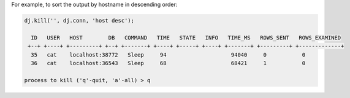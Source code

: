 
For example, to sort the output by hostname in descending order:

.. code-block:: matlab


    dj.kill('', dj.conn, 'host desc');
    
      ID   USER   HOST        DB   COMMAND   TIME   STATE   INFO   TIME_MS   ROWS_SENT   ROWS_EXAMINED 
     +--+ +----+ +---------+ +--+ +-------+ +----+ +-----+ +----+ +-------+ +---------+ +-------------+
      35   cat    localhost:38772   Sleep     94                    94040     0           0             
      36   cat    localhost:36543   Sleep     68                    68421     1           0             
    
    process to kill ('q'-quit, 'a'-all) > q
